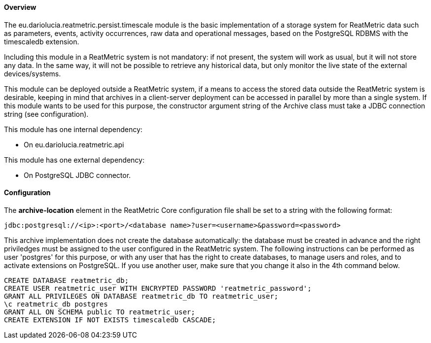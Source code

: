 ==== Overview
The eu.dariolucia.reatmetric.persist.timescale module is the basic implementation of a storage system for ReatMetric data such
as parameters, events, activity occurrences, raw data and operational messages, based on the PostgreSQL RDBMS with the
timescaledb extension.

Including this module in a ReatMetric system is not mandatory: if not present, the system will work as usual, but it will
not store any data. In the same way, it will not be possible to retrieve any historical data, but only monitor the live
state of the external devices/systems.

This module can be deployed outside a ReatMetric system, if a means to access the stored data outside the ReatMetric
system is desirable, keeping in mind that archives in a client-server deployment can be accessed in parallel by more than
a single system. If this module wants to be used for this purpose, the constructor argument string of the Archive class
must take a JDBC connection string (see configuration).

This module has one internal dependency:

* On eu.dariolucia.reatmetric.api

This module has one external dependency:

* On PostgreSQL JDBC connector.

==== Configuration
The *archive-location* element in the ReatMetric Core configuration file shall be set to a string with the following
format:

----
jdbc:postgresql://<ip>:<port>/<database name>?user=<username>&password=<password>
----

This archive implementation does not create the database automatically: the database must be created in advance and the
right priviledges must be assigned to the user configured in the ReatMetric system.
The following instructions can be performed as user 'postgres' for this purpose, or with any user that has the right to
create databases, to manage users and roles, and to activate extensions on PostgreSQL. If you use another user,
make sure that you change it also in the 4th command below.

----
CREATE DATABASE reatmetric_db;
CREATE USER reatmetric_user WITH ENCRYPTED PASSWORD 'reatmetric_password';
GRANT ALL PRIVILEGES ON DATABASE reatmetric_db TO reatmetric_user;
\c reatmetric_db postgres
GRANT ALL ON SCHEMA public TO reatmetric_user;
CREATE EXTENSION IF NOT EXISTS timescaledb CASCADE;
----